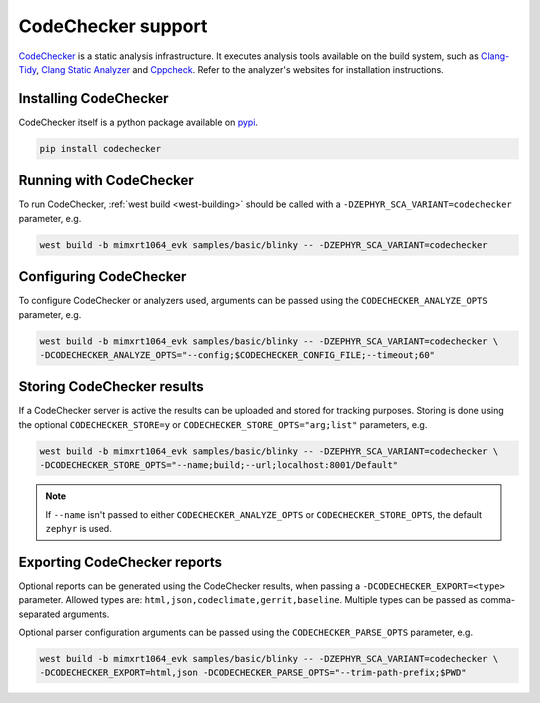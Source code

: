 .. _codechecker:

CodeChecker support
###################

`CodeChecker <https://codechecker.readthedocs.io/>`__ is a static analysis infrastructure.
It executes analysis tools available on the build system, such as
`Clang-Tidy <http://clang.llvm.org/extra/clang-tidy/>`__,
`Clang Static Analyzer <http://clang-analyzer.llvm.org/>`__ and
`Cppcheck <https://cppcheck.sourceforge.io/>`__. Refer to the analyzer's websites for installation
instructions.

Installing CodeChecker
**********************

CodeChecker itself is a python package available on `pypi <https://pypi.org/project/codechecker/>`__.

.. code-block:: shell

    pip install codechecker

Running with CodeChecker
************************

To run CodeChecker, :ref:`west build <west-building>` should be
called with a ``-DZEPHYR_SCA_VARIANT=codechecker`` parameter, e.g.

.. code-block:: shell

    west build -b mimxrt1064_evk samples/basic/blinky -- -DZEPHYR_SCA_VARIANT=codechecker


Configuring CodeChecker
***********************

To configure CodeChecker or analyzers used, arguments can be passed using the
``CODECHECKER_ANALYZE_OPTS`` parameter, e.g.

.. code-block:: shell

    west build -b mimxrt1064_evk samples/basic/blinky -- -DZEPHYR_SCA_VARIANT=codechecker \
    -DCODECHECKER_ANALYZE_OPTS="--config;$CODECHECKER_CONFIG_FILE;--timeout;60"


Storing CodeChecker results
***************************

If a CodeChecker server is active the results can be uploaded and stored for tracking purposes.
Storing is done using the optional ``CODECHECKER_STORE=y`` or ``CODECHECKER_STORE_OPTS="arg;list"``
parameters, e.g.

.. code-block:: shell

    west build -b mimxrt1064_evk samples/basic/blinky -- -DZEPHYR_SCA_VARIANT=codechecker \
    -DCODECHECKER_STORE_OPTS="--name;build;--url;localhost:8001/Default"

.. note::

    If ``--name`` isn't passed to either ``CODECHECKER_ANALYZE_OPTS`` or ``CODECHECKER_STORE_OPTS``,
    the default ``zephyr`` is used.


Exporting CodeChecker reports
*****************************

Optional reports can be generated using the CodeChecker results, when passing a
``-DCODECHECKER_EXPORT=<type>`` parameter. Allowed types are: ``html,json,codeclimate,gerrit,baseline``.
Multiple types can be passed as comma-separated arguments.

Optional parser configuration arguments can be passed using the
``CODECHECKER_PARSE_OPTS`` parameter, e.g.

.. code-block:: shell

    west build -b mimxrt1064_evk samples/basic/blinky -- -DZEPHYR_SCA_VARIANT=codechecker \
    -DCODECHECKER_EXPORT=html,json -DCODECHECKER_PARSE_OPTS="--trim-path-prefix;$PWD"
